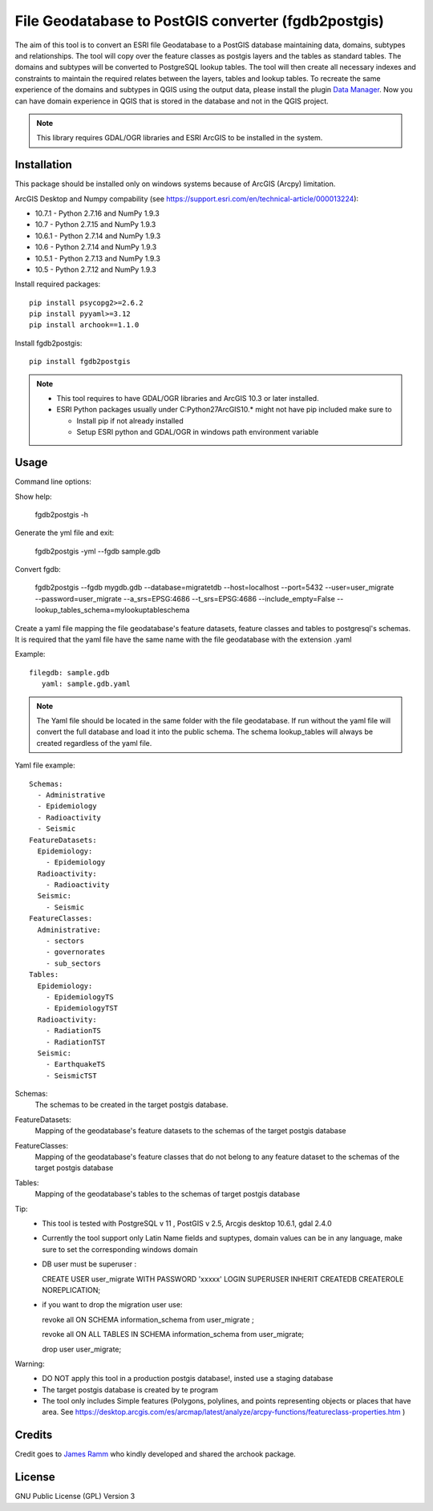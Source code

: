 ====================================================
File Geodatabase to PostGIS converter (fgdb2postgis)
====================================================
The aim of this tool is to convert an ESRI file Geodatabase to a PostGIS database maintaining data, domains, subtypes and relationships.
The tool will copy over the feature classes as postgis layers and the tables as standard tables. The domains and subtypes will be converted to PostgreSQL lookup tables.
The tool will then create all necessary indexes and constraints to maintain the required relates between the layers, tables and lookup tables.
To recreate the same experience of the domains and subtypes in QGIS using the output data, please install the plugin `Data Manager <https://github.com/cartologic/qgis-datamanager-plugin>`_.
Now you can have domain experience in QGIS that is stored in the database and not in the QGIS project.

.. note::
   This library requires GDAL/OGR libraries and ESRI ArcGIS to be installed in the system.

Installation
------------
This package should be installed only on windows systems because of ArcGIS (Arcpy) limitation.


ArcGIS Desktop and Numpy compability (see https://support.esri.com/en/technical-article/000013224): 

*  10.7.1 - Python 2.7.16 and NumPy 1.9.3
*  10.7 - Python 2.7.15 and NumPy 1.9.3
*  10.6.1 - Python 2.7.14 and NumPy 1.9.3
*  10.6 - Python 2.7.14 and NumPy 1.9.3
*  10.5.1 - Python 2.7.13 and NumPy 1.9.3
*  10.5 - Python 2.7.12 and NumPy 1.9.3

Install required packages::

    pip install psycopg2>=2.6.2
    pip install pyyaml>=3.12
    pip install archook==1.1.0

Install fgdb2postgis::

    pip install fgdb2postgis

.. note::

  * This tool requires to have GDAL/OGR libraries and ArcGIS 10.3 or later installed.
  * ESRI Python packages usually under C:\Python27\ArcGIS10.* might not have pip included make sure to

    * Install pip if not already installed
    * Setup ESRI python and GDAL/OGR in windows path environment variable

Usage
-----

Command line options::

Show help: 

    fgdb2postgis -h

Generate the yml file and exit: 

  fgdb2postgis -yml --fgdb sample.gdb

Convert fgdb: 

    fgdb2postgis --fgdb mygdb.gdb  --database=migratetdb  --host=localhost  --port=5432  --user=user_migrate  --password=user_migrate --a_srs=EPSG:4686   --t_srs=EPSG:4686 --include_empty=False --lookup_tables_schema=mylookuptableschema




Create a yaml file mapping the file geodatabase's feature datasets, 
feature classes and tables to postgresql's schemas. It is required that the yaml file have the same 
name with the file geodatabase with the extension .yaml

Example::

    filegdb: sample.gdb
       yaml: sample.gdb.yaml

.. note::
  The Yaml file should be located in the same folder with the file geodatabase.
  If run without the yaml file will convert the full database and load it into the public schema.
  The schema lookup_tables will always be created regardless of the yaml file.

Yaml file example::

    Schemas:
      - Administrative
      - Epidemiology
      - Radioactivity
      - Seismic
    FeatureDatasets:
      Epidemiology:
        - Epidemiology
      Radioactivity:
        - Radioactivity
      Seismic:
        - Seismic
    FeatureClasses:
      Administrative:
        - sectors
        - governorates
        - sub_sectors
    Tables:
      Epidemiology:
        - EpidemiologyTS
        - EpidemiologyTST
      Radioactivity:
        - RadiationTS
        - RadiationTST
      Seismic:
        - EarthquakeTS
        - SeismicTST

Schemas:
  The schemas to be created in the target postgis database.

FeatureDatasets:
  Mapping of the geodatabase's feature datasets to the schemas of the target postgis database

FeatureClasses:
  Mapping of the geodatabase's feature classes that do not belong to any feature dataset to the schemas of the target postgis database

Tables:
  Mapping of the geodatabase's tables to the schemas of target postgis database


Tip:
  * This tool is tested with PostgreSQL v 11 ,  PostGIS v 2.5, Arcgis desktop 10.6.1, gdal 2.4.0
  * Currently the tool support only Latin Name fields and suptypes, domain values can be in any   language, make sure to set the corresponding windows domain
  * DB user must be superuser :

    CREATE USER user_migrate  WITH PASSWORD 'xxxxx' LOGIN SUPERUSER INHERIT  CREATEDB CREATEROLE  NOREPLICATION;

  * if you want to drop the migration user use: 

    revoke all ON SCHEMA information_schema from user_migrate ;

    revoke all ON ALL TABLES IN SCHEMA information_schema from  user_migrate;
    
    drop user user_migrate;

Warning:
  * DO NOT apply this tool in a production postgis database!, insted use a staging database
  * The target postgis database is created by te program
  * The tool only includes Simple features (Polygons, polylines, and points representing objects or places that have area. See https://desktop.arcgis.com/es/arcmap/latest/analyze/arcpy-functions/featureclass-properties.htm  ) 


Credits
-------

Credit goes to `James Ramm <ramshacklerecording@gmail.com>`_ who kindly developed and shared the archook package.

License
-------
GNU Public License (GPL) Version 3
